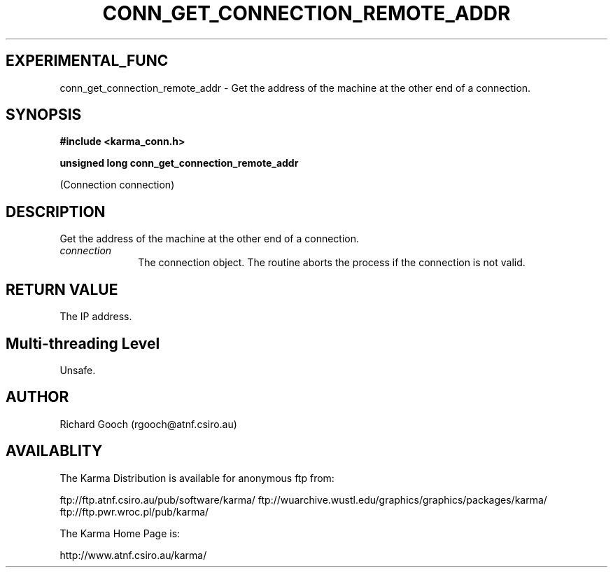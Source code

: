 .TH CONN_GET_CONNECTION_REMOTE_ADDR 3 "13 Nov 2005" "Karma Distribution"
.SH EXPERIMENTAL_FUNC
conn_get_connection_remote_addr \- Get the address of the machine at the other end of a connection.
.SH SYNOPSIS
.B #include <karma_conn.h>
.sp
.B unsigned long conn_get_connection_remote_addr
.sp
(Connection connection)
.SH DESCRIPTION
Get the address of the machine at the other end of a connection.
.IP \fIconnection\fP 1i
The connection object. The routine aborts the process if the
connection is not valid.
.SH RETURN VALUE
The IP address.
.SH Multi-threading Level
Unsafe.
.SH AUTHOR
Richard Gooch (rgooch@atnf.csiro.au)
.SH AVAILABLITY
The Karma Distribution is available for anonymous ftp from:

ftp://ftp.atnf.csiro.au/pub/software/karma/
ftp://wuarchive.wustl.edu/graphics/graphics/packages/karma/
ftp://ftp.pwr.wroc.pl/pub/karma/

The Karma Home Page is:

http://www.atnf.csiro.au/karma/
